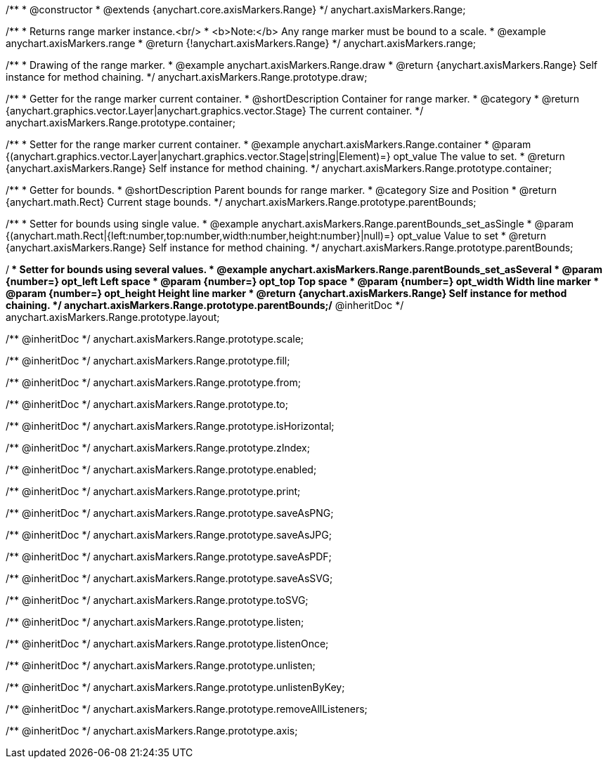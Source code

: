 /**
 * @constructor
 * @extends {anychart.core.axisMarkers.Range}
 */
anychart.axisMarkers.Range;


//----------------------------------------------------------------------------------------------------------------------
//
//  anychart.axisMarkers.range
//
//----------------------------------------------------------------------------------------------------------------------

/**
 * Returns range marker instance.<br/>
 * <b>Note:</b> Any range marker must be bound to a scale.
 * @example anychart.axisMarkers.range
 * @return {!anychart.axisMarkers.Range}
 */
anychart.axisMarkers.range;


//----------------------------------------------------------------------------------------------------------------------
//
//  anychart.axisMarkers.Range.prototype.draw
//
//----------------------------------------------------------------------------------------------------------------------

/**
 * Drawing of the range marker.
 * @example anychart.axisMarkers.Range.draw
 * @return {anychart.axisMarkers.Range} Self instance for method chaining.
 */
anychart.axisMarkers.Range.prototype.draw;


//----------------------------------------------------------------------------------------------------------------------
//
//  anychart.axisMarkers.Range.prototype.container
//
//----------------------------------------------------------------------------------------------------------------------

/**
 * Getter for the range marker current container.
 * @shortDescription Container for range marker.
 * @category
 * @return {anychart.graphics.vector.Layer|anychart.graphics.vector.Stage} The current container.
 */
anychart.axisMarkers.Range.prototype.container;

/**
 * Setter for the range marker current container.
 * @example anychart.axisMarkers.Range.container
 * @param {(anychart.graphics.vector.Layer|anychart.graphics.vector.Stage|string|Element)=} opt_value The value to set.
 * @return {anychart.axisMarkers.Range} Self instance for method chaining.
 */
anychart.axisMarkers.Range.prototype.container;


//----------------------------------------------------------------------------------------------------------------------
//
//  anychart.axisMarkers.Range.prototype.parentBounds
//
//----------------------------------------------------------------------------------------------------------------------

/**
 * Getter for bounds.
 * @shortDescription Parent bounds for range marker.
 * @category Size and Position
 * @return {anychart.math.Rect} Current stage bounds.
 */
anychart.axisMarkers.Range.prototype.parentBounds;

/**
 * Setter for bounds using single value.
 * @example anychart.axisMarkers.Range.parentBounds_set_asSingle
 * @param {(anychart.math.Rect|{left:number,top:number,width:number,height:number}|null)=} opt_value Value to set
 * @return {anychart.axisMarkers.Range} Self instance for method chaining.
 */
anychart.axisMarkers.Range.prototype.parentBounds;

/**
 * Setter for bounds using several values.
 * @example anychart.axisMarkers.Range.parentBounds_set_asSeveral
 * @param {number=} opt_left Left space
 * @param {number=} opt_top Top space
 * @param {number=} opt_width Width line marker
 * @param {number=} opt_height Height line marker
 * @return {anychart.axisMarkers.Range} Self instance for method chaining.
 */
anychart.axisMarkers.Range.prototype.parentBounds;/** @inheritDoc */
anychart.axisMarkers.Range.prototype.layout;

/** @inheritDoc */
anychart.axisMarkers.Range.prototype.scale;

/** @inheritDoc */
anychart.axisMarkers.Range.prototype.fill;

/** @inheritDoc */
anychart.axisMarkers.Range.prototype.from;

/** @inheritDoc */
anychart.axisMarkers.Range.prototype.to;

/** @inheritDoc */
anychart.axisMarkers.Range.prototype.isHorizontal;

/** @inheritDoc */
anychart.axisMarkers.Range.prototype.zIndex;

/** @inheritDoc */
anychart.axisMarkers.Range.prototype.enabled;

/** @inheritDoc */
anychart.axisMarkers.Range.prototype.print;

/** @inheritDoc */
anychart.axisMarkers.Range.prototype.saveAsPNG;

/** @inheritDoc */
anychart.axisMarkers.Range.prototype.saveAsJPG;

/** @inheritDoc */
anychart.axisMarkers.Range.prototype.saveAsPDF;

/** @inheritDoc */
anychart.axisMarkers.Range.prototype.saveAsSVG;

/** @inheritDoc */
anychart.axisMarkers.Range.prototype.toSVG;

/** @inheritDoc */
anychart.axisMarkers.Range.prototype.listen;

/** @inheritDoc */
anychart.axisMarkers.Range.prototype.listenOnce;

/** @inheritDoc */
anychart.axisMarkers.Range.prototype.unlisten;

/** @inheritDoc */
anychart.axisMarkers.Range.prototype.unlistenByKey;

/** @inheritDoc */
anychart.axisMarkers.Range.prototype.removeAllListeners;

/** @inheritDoc */
anychart.axisMarkers.Range.prototype.axis;

